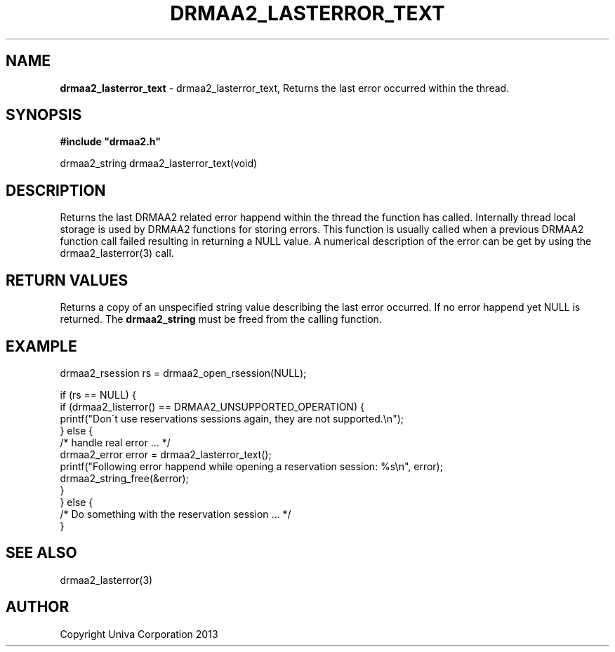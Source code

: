 .\" generated with Ronn/v0.7.3
.\" http://github.com/rtomayko/ronn/tree/0.7.3
.
.TH "DRMAA2_LASTERROR_TEXT" "3" "June 2014" "Univa Corporation" "DRMAA2 C API"
.
.SH "NAME"
\fBdrmaa2_lasterror_text\fR \- drmaa2_lasterror_text, Returns the last error occurred within the thread\.
.
.SH "SYNOPSIS"
\fB#include "drmaa2\.h"\fR
.
.P
drmaa2_string drmaa2_lasterror_text(void)
.
.SH "DESCRIPTION"
Returns the last DRMAA2 related error happend within the thread the function has called\. Internally thread local storage is used by DRMAA2 functions for storing errors\. This function is usually called when a previous DRMAA2 function call failed resulting in returning a NULL value\. A numerical description of the error can be get by using the drmaa2_lasterror(3) call\.
.
.SH "RETURN VALUES"
Returns a copy of an unspecified string value describing the last error occurred\. If no error happend yet NULL is returned\. The \fBdrmaa2_string\fR must be freed from the calling function\.
.
.SH "EXAMPLE"
.
.nf

drmaa2_rsession rs = drmaa2_open_rsession(NULL);

if (rs == NULL) {
   if (drmaa2_listerror() == DRMAA2_UNSUPPORTED_OPERATION) {
      printf("Don\'t use reservations sessions again, they are not supported\.\en");
   } else {
      /* handle real error \.\.\. */
      drmaa2_error error = drmaa2_lasterror_text();
      printf("Following error happend while opening a reservation session: %s\en", error);
      drmaa2_string_free(&error);
   }
} else {
   /* Do something with the reservation session \.\.\. */
}
.
.fi
.
.SH "SEE ALSO"
drmaa2_lasterror(3)
.
.SH "AUTHOR"
Copyright Univa Corporation 2013
